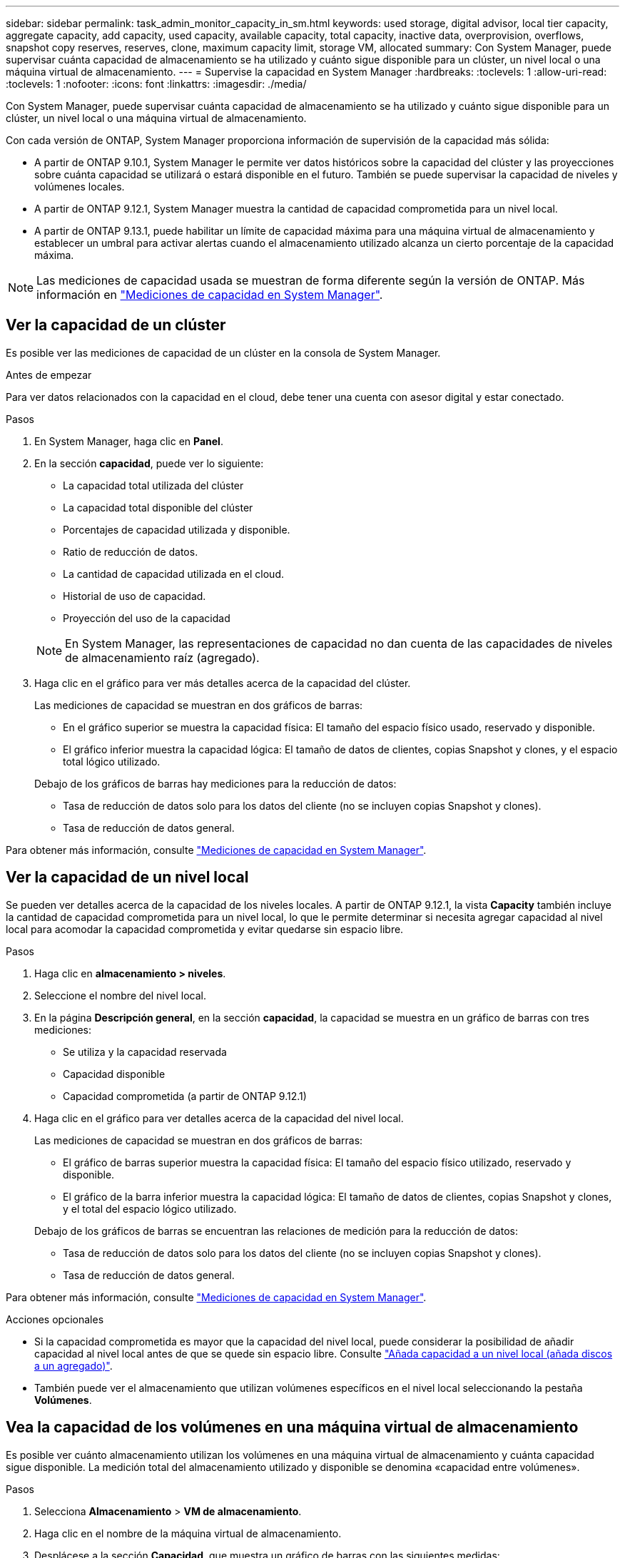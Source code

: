 ---
sidebar: sidebar 
permalink: task_admin_monitor_capacity_in_sm.html 
keywords: used storage, digital advisor, local tier capacity, aggregate capacity, add capacity, used capacity, available capacity, total capacity, inactive data, overprovision, overflows, snapshot copy reserves, reserves, clone, maximum capacity limit, storage VM, allocated 
summary: Con System Manager, puede supervisar cuánta capacidad de almacenamiento se ha utilizado y cuánto sigue disponible para un clúster, un nivel local o una máquina virtual de almacenamiento. 
---
= Supervise la capacidad en System Manager
:hardbreaks:
:toclevels: 1
:allow-uri-read: 
:toclevels: 1
:nofooter: 
:icons: font
:linkattrs: 
:imagesdir: ./media/


[role="lead"]
Con System Manager, puede supervisar cuánta capacidad de almacenamiento se ha utilizado y cuánto sigue disponible para un clúster, un nivel local o una máquina virtual de almacenamiento.

Con cada versión de ONTAP, System Manager proporciona información de supervisión de la capacidad más sólida:

* A partir de ONTAP 9.10.1, System Manager le permite ver datos históricos sobre la capacidad del clúster y las proyecciones sobre cuánta capacidad se utilizará o estará disponible en el futuro. También se puede supervisar la capacidad de niveles y volúmenes locales.
* A partir de ONTAP 9.12.1, System Manager muestra la cantidad de capacidad comprometida para un nivel local.
* A partir de ONTAP 9.13.1, puede habilitar un límite de capacidad máxima para una máquina virtual de almacenamiento y establecer un umbral para activar alertas cuando el almacenamiento utilizado alcanza un cierto porcentaje de la capacidad máxima.



NOTE: Las mediciones de capacidad usada se muestran de forma diferente según la versión de ONTAP.  Más información en link:./concepts/capacity-measurements-in-sm-concept.html["Mediciones de capacidad en System Manager"].



== Ver la capacidad de un clúster

Es posible ver las mediciones de capacidad de un clúster en la consola de System Manager.

.Antes de empezar
Para ver datos relacionados con la capacidad en el cloud, debe tener una cuenta con asesor digital y estar conectado.

.Pasos
. En System Manager, haga clic en *Panel*.
. En la sección *capacidad*, puede ver lo siguiente:
+
--
** La capacidad total utilizada del clúster
** La capacidad total disponible del clúster
** Porcentajes de capacidad utilizada y disponible.
** Ratio de reducción de datos.
** La cantidad de capacidad utilizada en el cloud.
** Historial de uso de capacidad.
** Proyección del uso de la capacidad


--
+

NOTE: En System Manager, las representaciones de capacidad no dan cuenta de las capacidades de niveles de almacenamiento raíz (agregado).

. Haga clic en el gráfico para ver más detalles acerca de la capacidad del clúster.
+
Las mediciones de capacidad se muestran en dos gráficos de barras:

+
--
** En el gráfico superior se muestra la capacidad física: El tamaño del espacio físico usado, reservado y disponible.
** El gráfico inferior muestra la capacidad lógica: El tamaño de datos de clientes, copias Snapshot y clones, y el espacio total lógico utilizado.


--
+
Debajo de los gráficos de barras hay mediciones para la reducción de datos:

+
--
** Tasa de reducción de datos solo para los datos del cliente (no se incluyen copias Snapshot y clones).
** Tasa de reducción de datos general.


--


Para obtener más información, consulte link:./concepts/capacity-measurements-in-sm-concept.html["Mediciones de capacidad en System Manager"].



== Ver la capacidad de un nivel local

Se pueden ver detalles acerca de la capacidad de los niveles locales.  A partir de ONTAP 9.12.1, la vista *Capacity* también incluye la cantidad de capacidad comprometida para un nivel local, lo que le permite determinar si necesita agregar capacidad al nivel local para acomodar la capacidad comprometida y evitar quedarse sin espacio libre.

.Pasos
. Haga clic en *almacenamiento > niveles*.
. Seleccione el nombre del nivel local.
. En la página *Descripción general*, en la sección *capacidad*, la capacidad se muestra en un gráfico de barras con tres mediciones:
+
** Se utiliza y la capacidad reservada
** Capacidad disponible
** Capacidad comprometida (a partir de ONTAP 9.12.1)


. Haga clic en el gráfico para ver detalles acerca de la capacidad del nivel local.
+
Las mediciones de capacidad se muestran en dos gráficos de barras:

+
--
** El gráfico de barras superior muestra la capacidad física: El tamaño del espacio físico utilizado, reservado y disponible.
** El gráfico de la barra inferior muestra la capacidad lógica: El tamaño de datos de clientes, copias Snapshot y clones, y el total del espacio lógico utilizado.


--
+
Debajo de los gráficos de barras se encuentran las relaciones de medición para la reducción de datos:

+
--
** Tasa de reducción de datos solo para los datos del cliente (no se incluyen copias Snapshot y clones).
** Tasa de reducción de datos general.


--


Para obtener más información, consulte link:./concepts/capacity-measurements-in-sm-concept.html["Mediciones de capacidad en System Manager"].

.Acciones opcionales
* Si la capacidad comprometida es mayor que la capacidad del nivel local, puede considerar la posibilidad de añadir capacidad al nivel local antes de que se quede sin espacio libre.  Consulte link:./disks-aggregates/add-disks-local-tier-aggr-task.html["Añada capacidad a un nivel local (añada discos a un agregado)"].
* También puede ver el almacenamiento que utilizan volúmenes específicos en el nivel local seleccionando la pestaña *Volúmenes*.




== Vea la capacidad de los volúmenes en una máquina virtual de almacenamiento

Es posible ver cuánto almacenamiento utilizan los volúmenes en una máquina virtual de almacenamiento y cuánta capacidad sigue disponible.  La medición total del almacenamiento utilizado y disponible se denomina «capacidad entre volúmenes».

.Pasos
. Selecciona *Almacenamiento* > *VM de almacenamiento*.
. Haga clic en el nombre de la máquina virtual de almacenamiento.
. Desplácese a la sección *Capacidad*, que muestra un gráfico de barras con las siguientes medidas:
+
--
** *Físico utilizado*: Suma del almacenamiento físico utilizado en todos los volúmenes de esta VM de almacenamiento.
** *Disponible*: Suma de la capacidad disponible en todos los volúmenes de esta VM de almacenamiento.
** *Lógico usado*: Suma del almacenamiento lógico usado en todos los volúmenes de esta VM de almacenamiento.


--


Para obtener más información sobre las mediciones, consulte link:./concepts/capacity-measurements-in-sm-concept.html["Mediciones de capacidad en System Manager"].



== Vea el límite de capacidad máxima de una máquina virtual de almacenamiento

A partir de ONTAP 9.13.1, puede ver el límite de capacidad máxima de una máquina virtual de almacenamiento.

.Antes de empezar
Debe link:manage-max-cap-limit-svm-in-sm-task.html["Habilite el límite de capacidad máxima de una máquina virtual de almacenamiento"] antes de poder verlo.

.Pasos
. Selecciona *Almacenamiento* > *VM de almacenamiento*.
+
Es posible ver las mediciones de capacidad máxima de dos maneras:

+
--
** En la fila de la VM de almacenamiento, vea la columna *Capacidad máxima* que contiene un gráfico de barras que muestra la capacidad utilizada, la capacidad disponible y la capacidad máxima.
** Haga clic en el nombre de la máquina virtual de almacenamiento. En la pestaña *Overview*, desplácese para ver los valores de umbral de alerta de capacidad máxima, capacidad asignada y capacidad en la columna izquierda.


--


.Información relacionada
* link:manage-max-cap-limit-svm-in-sm-task.html#edit-max-cap-limit-svm["Edite el límite de capacidad máxima de una máquina virtual de almacenamiento"]
* link:./concepts/capacity-measurements-in-sm-concept.html["Mediciones de capacidad en System Manager"]

